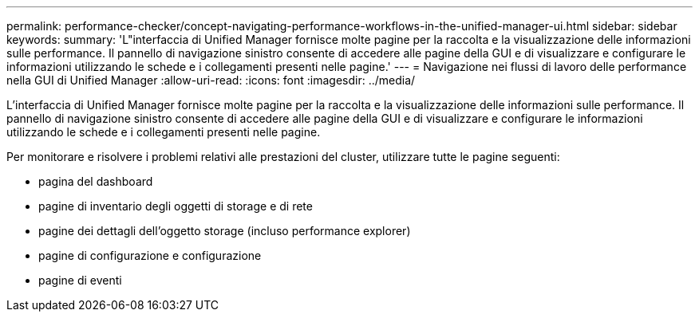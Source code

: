 ---
permalink: performance-checker/concept-navigating-performance-workflows-in-the-unified-manager-ui.html 
sidebar: sidebar 
keywords:  
summary: 'L"interfaccia di Unified Manager fornisce molte pagine per la raccolta e la visualizzazione delle informazioni sulle performance. Il pannello di navigazione sinistro consente di accedere alle pagine della GUI e di visualizzare e configurare le informazioni utilizzando le schede e i collegamenti presenti nelle pagine.' 
---
= Navigazione nei flussi di lavoro delle performance nella GUI di Unified Manager
:allow-uri-read: 
:icons: font
:imagesdir: ../media/


[role="lead"]
L'interfaccia di Unified Manager fornisce molte pagine per la raccolta e la visualizzazione delle informazioni sulle performance. Il pannello di navigazione sinistro consente di accedere alle pagine della GUI e di visualizzare e configurare le informazioni utilizzando le schede e i collegamenti presenti nelle pagine.

Per monitorare e risolvere i problemi relativi alle prestazioni del cluster, utilizzare tutte le pagine seguenti:

* pagina del dashboard
* pagine di inventario degli oggetti di storage e di rete
* pagine dei dettagli dell'oggetto storage (incluso performance explorer)
* pagine di configurazione e configurazione
* pagine di eventi


